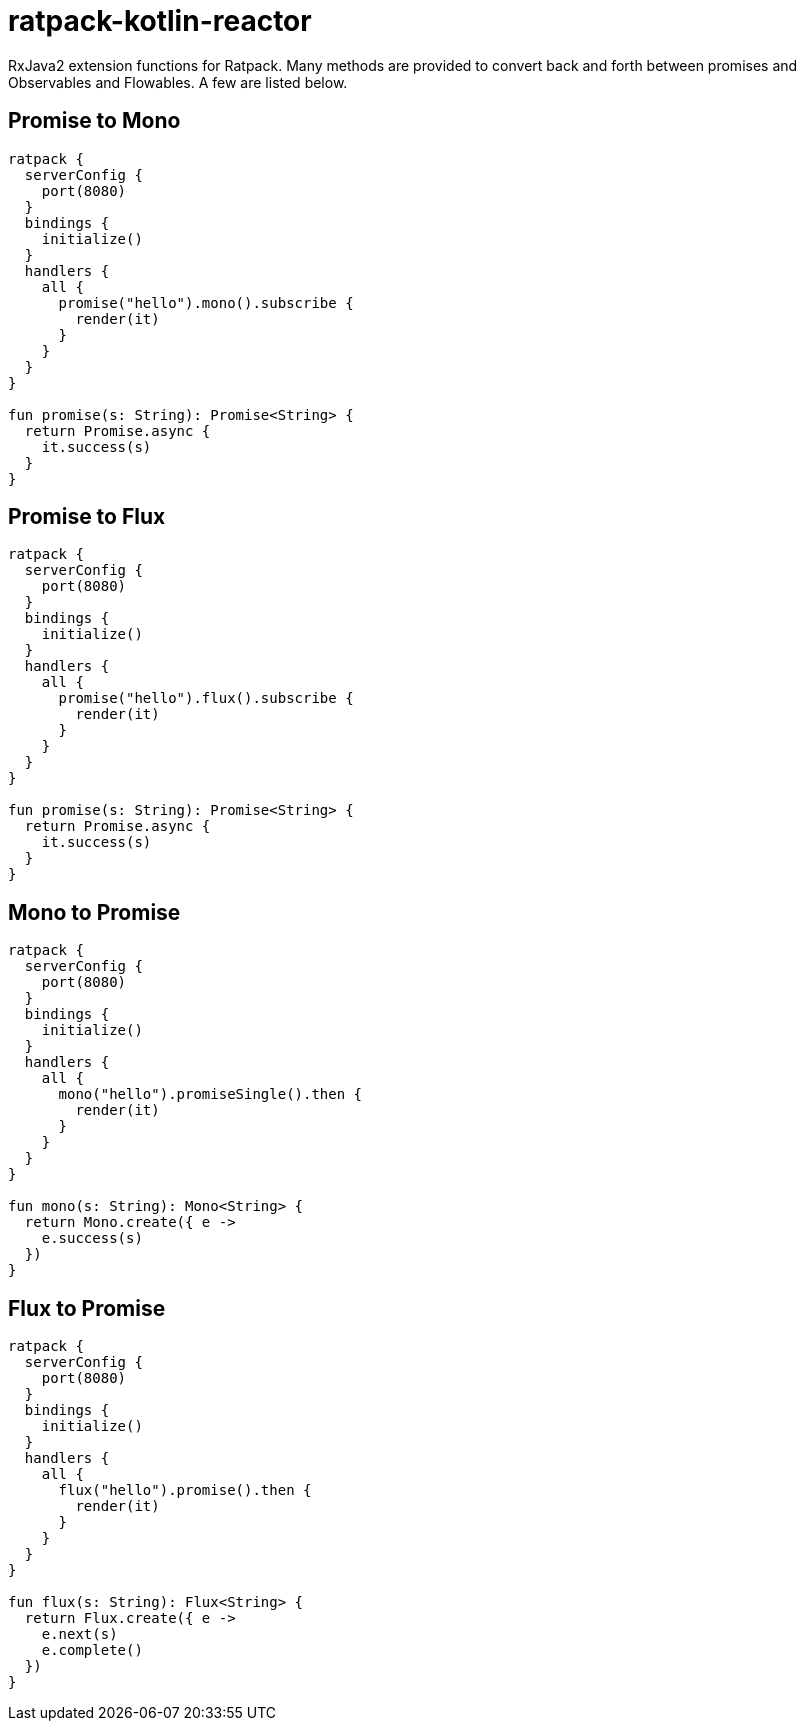= ratpack-kotlin-reactor

RxJava2 extension functions for Ratpack. Many methods are provided to convert back and forth between
promises and Observables and Flowables. A few are listed below.

== Promise to Mono

```kotlin
ratpack {
  serverConfig {
    port(8080)
  }
  bindings {
    initialize()
  }
  handlers {
    all {
      promise("hello").mono().subscribe {
        render(it)
      }
    }
  }
}

fun promise(s: String): Promise<String> {
  return Promise.async {
    it.success(s)
  }
}
```

== Promise to Flux

```kotlin
ratpack {
  serverConfig {
    port(8080)
  }
  bindings {
    initialize()
  }
  handlers {
    all {
      promise("hello").flux().subscribe {
        render(it)
      }
    }
  }
}

fun promise(s: String): Promise<String> {
  return Promise.async {
    it.success(s)
  }
}
```

== Mono to Promise

```kotlin
ratpack {
  serverConfig {
    port(8080)
  }
  bindings {
    initialize()
  }
  handlers {
    all {
      mono("hello").promiseSingle().then {
        render(it)
      }
    }
  }
}

fun mono(s: String): Mono<String> {
  return Mono.create({ e ->
    e.success(s)
  })
}
```

== Flux to Promise

```kotlin
ratpack {
  serverConfig {
    port(8080)
  }
  bindings {
    initialize()
  }
  handlers {
    all {
      flux("hello").promise().then {
        render(it)
      }
    }
  }
}

fun flux(s: String): Flux<String> {
  return Flux.create({ e ->
    e.next(s)
    e.complete()
  })
}
```
